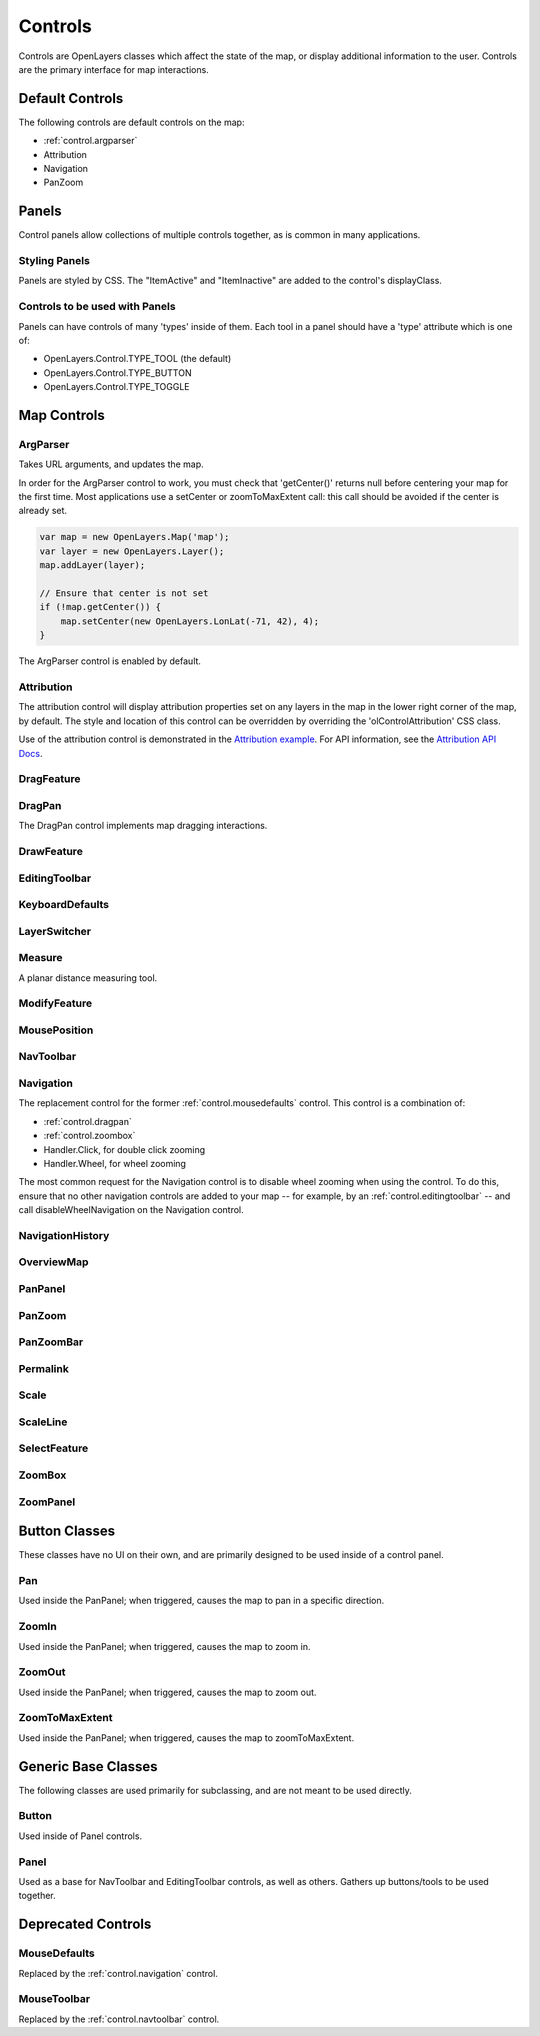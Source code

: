 ========
Controls
========

Controls are OpenLayers classes which affect the state of the map, or display
additional information to the user. Controls are the primary interface for
map interactions.

Default Controls
----------------

The following controls are default controls on the map:
 
* :ref:`control.argparser`
* Attribution
* Navigation
* PanZoom

Panels
------

Control panels allow collections of multiple controls together, as is common
in many applications. 

Styling Panels
++++++++++++++

Panels are styled by CSS. The "ItemActive" and "ItemInactive" are added to the 
control's displayClass.

.. add more

Controls to be used with Panels
+++++++++++++++++++++++++++++++

Panels can have controls of many 'types' inside of them. Each tool in a panel
should have a 'type' attribute which is one of:
    
* OpenLayers.Control.TYPE_TOOL (the default)
* OpenLayers.Control.TYPE_BUTTON
* OpenLayers.Control.TYPE_TOGGLE

Map Controls
------------

.. _control.argparser:

ArgParser
+++++++++

Takes URL arguments, and updates the map.

In order for the ArgParser control to work, you must check that 'getCenter()'
returns null before centering your map for the first time. Most applications
use a setCenter or zoomToMaxExtent call: this call should be avoided if the
center is already set.

.. code-block:: javascript

    var map = new OpenLayers.Map('map');
    var layer = new OpenLayers.Layer();
    map.addLayer(layer);

    // Ensure that center is not set
    if (!map.getCenter()) {
        map.setCenter(new OpenLayers.LonLat(-71, 42), 4);
    }    

The ArgParser control is enabled by default.

.. _control.attribution:

Attribution
+++++++++++

The attribution control will display attribution properties set on any layers
in the map in the lower right corner of the map, by default. The style and
location of this control can be overridden by overriding the
'olControlAttribution' CSS class. 

Use of the attribution control is demonstrated in the `Attribution example`_.
For API information, see the `Attribution API Docs`_.

.. _`Attribution Example`: http://openlayers.org/dev/examples/attribution.html

.. _`Attribution API Docs`: http://dev.openlayers.org/apidocs/files/OpenLayers/Control/Attribution-js.html

.. _control.dragfeature:

DragFeature
+++++++++++

.. _control.dragpan:

DragPan
+++++++

The DragPan control implements map dragging interactions. 

.. _control.drawfeature:

DrawFeature
+++++++++++

.. _control.editingtoolbar:

EditingToolbar
++++++++++++++

.. _control.keyboarddefaults:

KeyboardDefaults
++++++++++++++++

.. _control.layerswitcher:

LayerSwitcher
+++++++++++++

.. _control.measure:

Measure
+++++++

A planar distance measuring tool.

.. _control.modifyfeature:

ModifyFeature
+++++++++++++

.. _control.mouseposition:

MousePosition
+++++++++++++

.. _control.navtoolbar:

NavToolbar
++++++++++

.. _control.navigation:

Navigation
++++++++++

The replacement control for the former :ref:`control.mousedefaults` control. 
This control is a combination of:

* :ref:`control.dragpan`
* :ref:`control.zoombox`
* Handler.Click, for double click zooming
* Handler.Wheel, for wheel zooming

The most common request for the Navigation control is to disable wheel 
zooming when using the control. To do this, ensure that no other navigation
controls are added to your map -- for example, by an
:ref:`control.editingtoolbar` -- and call disableWheelNavigation on the 
Navigation control.


NavigationHistory
+++++++++++++++++

OverviewMap
+++++++++++

PanPanel
++++++++

PanZoom
+++++++

PanZoomBar
++++++++++

Permalink
+++++++++

Scale
+++++

ScaleLine
+++++++++

SelectFeature
+++++++++++++

.. _control.zoombox:

ZoomBox
+++++++

ZoomPanel
+++++++++

Button Classes
--------------

These classes have no UI on their own, and are primarily designed to be used
inside of a control panel.

Pan
+++

Used inside the PanPanel; when triggered, causes the map to pan in a 
specific direction.

ZoomIn
++++++

Used inside the PanPanel; when triggered, causes the map to zoom in. 

ZoomOut
+++++++

Used inside the PanPanel; when triggered, causes the map to zoom out. 

ZoomToMaxExtent
+++++++++++++++

Used inside the PanPanel; when triggered, causes the map to zoomToMaxExtent. 


Generic Base Classes
--------------------

The following classes are used primarily for subclassing, and are not meant
to be used directly.

Button
++++++

Used inside of Panel controls.

Panel
+++++

Used as a base for NavToolbar and EditingToolbar controls, as well as others.
Gathers up buttons/tools to be used together.

Deprecated Controls
------------------- 

.. _control.mousedefaults:

MouseDefaults
+++++++++++++

Replaced by the :ref:`control.navigation` control.

MouseToolbar
++++++++++++

Replaced by the :ref:`control.navtoolbar` control.
